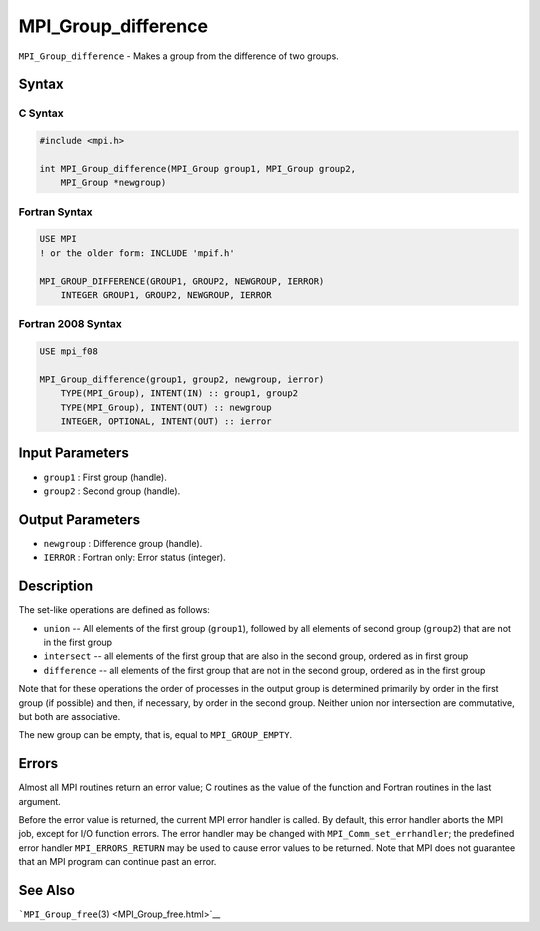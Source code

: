 .. _MPI_Group_difference:

MPI_Group_difference
~~~~~~~~~~~~~~~~~~~~

``MPI_Group_difference`` - Makes a group from the difference of two
groups.

Syntax
======

C Syntax
--------

.. code:: c

   #include <mpi.h>

   int MPI_Group_difference(MPI_Group group1, MPI_Group group2,
       MPI_Group *newgroup)

Fortran Syntax
--------------

.. code:: fortran

   USE MPI
   ! or the older form: INCLUDE 'mpif.h'

   MPI_GROUP_DIFFERENCE(GROUP1, GROUP2, NEWGROUP, IERROR)
       INTEGER GROUP1, GROUP2, NEWGROUP, IERROR

Fortran 2008 Syntax
-------------------

.. code:: fortran

   USE mpi_f08

   MPI_Group_difference(group1, group2, newgroup, ierror)
       TYPE(MPI_Group), INTENT(IN) :: group1, group2
       TYPE(MPI_Group), INTENT(OUT) :: newgroup
       INTEGER, OPTIONAL, INTENT(OUT) :: ierror

Input Parameters
================

-  ``group1`` : First group (handle).
-  ``group2`` : Second group (handle).

Output Parameters
=================

-  ``newgroup`` : Difference group (handle).
-  ``IERROR`` : Fortran only: Error status (integer).

Description
===========

The set-like operations are defined as follows:

-  ``union`` -- All elements of the first group (``group1``), followed
   by all elements of second group (``group2``) that are not in the
   first group
-  ``intersect`` -- all elements of the first group that are also in the
   second group, ordered as in first group
-  ``difference`` -- all elements of the first group that are not in the
   second group, ordered as in the first group

Note that for these operations the order of processes in the output
group is determined primarily by order in the first group (if possible)
and then, if necessary, by order in the second group. Neither union nor
intersection are commutative, but both are associative.

The new group can be empty, that is, equal to ``MPI_GROUP_EMPTY``.

Errors
======

Almost all MPI routines return an error value; C routines as the value
of the function and Fortran routines in the last argument.

Before the error value is returned, the current MPI error handler is
called. By default, this error handler aborts the MPI job, except for
I/O function errors. The error handler may be changed with
``MPI_Comm_set_errhandler``; the predefined error handler
``MPI_ERRORS_RETURN`` may be used to cause error values to be returned.
Note that MPI does not guarantee that an MPI program can continue past
an error.

See Also
========

```MPI_Group_free``\ (3) <MPI_Group_free.html>`__

